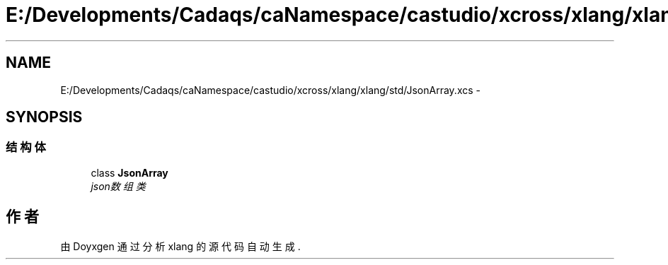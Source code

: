 .TH "E:/Developments/Cadaqs/caNamespace/castudio/xcross/xlang/xlang/std/JsonArray.xcs" 3 "2018年 六月 29日 星期五" "Version 3.0" "xlang" \" -*- nroff -*-
.ad l
.nh
.SH NAME
E:/Developments/Cadaqs/caNamespace/castudio/xcross/xlang/xlang/std/JsonArray.xcs \- 
.SH SYNOPSIS
.br
.PP
.SS "结构体"

.in +1c
.ti -1c
.RI "class \fBJsonArray\fP"
.br
.RI "\fIjson数组类 \fP"
.in -1c
.SH "作者"
.PP 
由 Doyxgen 通过分析 xlang 的 源代码自动生成\&.
